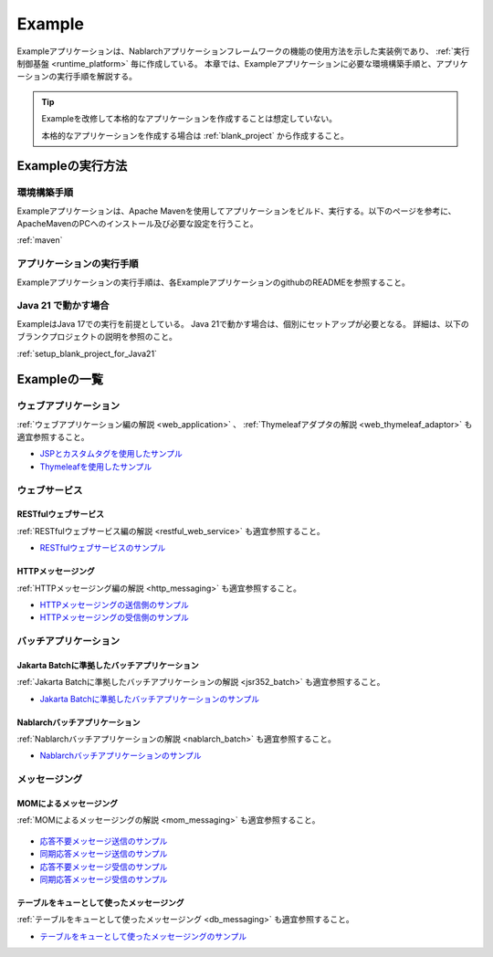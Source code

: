 .. _`example_application`:

=======
Example
=======

Exampleアプリケーションは、Nablarchアプリケーションフレームワークの機能の使用方法を示した実装例であり、 :ref:`実行制御基盤 <runtime_platform>` 毎に作成している。
本章では、Exampleアプリケーションに必要な環境構築手順と、アプリケーションの実行手順を解説する。

.. tip::
 Exampleを改修して本格的なアプリケーションを作成することは想定していない。
 
 本格的なアプリケーションを作成する場合は :ref:`blank_project` から作成すること。


Exampleの実行方法
=================

環境構築手順
------------

Exampleアプリケーションは、Apache Mavenを使用してアプリケーションをビルド、実行する。以下のページを参考に、ApacheMavenのPCへのインストール及び必要な設定を行うこと。

:ref:`maven`

アプリケーションの実行手順
--------------------------

Exampleアプリケーションの実行手順は、各ExampleアプリケーションのgithubのREADMEを参照すること。

Java 21 で動かす場合
----------------------------

ExampleはJava 17での実行を前提としている。
Java 21で動かす場合は、個別にセットアップが必要となる。
詳細は、以下のブランクプロジェクトの説明を参照のこと。

:ref:`setup_blank_project_for_Java21`

Exampleの一覧
=============

ウェブアプリケーション
----------------------

:ref:`ウェブアプリケーション編の解説 <web_application>` 、 :ref:`Thymeleafアダプタの解説 <web_thymeleaf_adaptor>` も適宜参照すること。

- `JSPとカスタムタグを使用したサンプル <https://github.com/nablarch/nablarch-example-web>`_
- `Thymeleafを使用したサンプル <https://github.com/nablarch/nablarch-example-thymeleaf-web>`_


ウェブサービス
--------------

RESTfulウェブサービス
~~~~~~~~~~~~~~~~~~~~~

:ref:`RESTfulウェブサービス編の解説 <restful_web_service>` も適宜参照すること。
     

- `RESTfulウェブサービスのサンプル <https://github.com/nablarch/nablarch-example-rest>`_

HTTPメッセージング
~~~~~~~~~~~~~~~~~~

:ref:`HTTPメッセージング編の解説 <http_messaging>` も適宜参照すること。

- `HTTPメッセージングの送信側のサンプル <https://github.com/nablarch/nablarch-example-http-messaging-send>`_
- `HTTPメッセージングの受信側のサンプル <https://github.com/nablarch/nablarch-example-http-messaging>`_


バッチアプリケーション
----------------------
  
Jakarta Batchに準拠したバッチアプリケーション
~~~~~~~~~~~~~~~~~~~~~~~~~~~~~~~~~~~~~~~~~~~~~

:ref:`Jakarta Batchに準拠したバッチアプリケーションの解説 <jsr352_batch>` も適宜参照すること。

- `Jakarta Batchに準拠したバッチアプリケーションのサンプル <https://github.com/nablarch/nablarch-example-batch-ee>`_

Nablarchバッチアプリケーション
~~~~~~~~~~~~~~~~~~~~~~~~~~~~~~

:ref:`Nablarchバッチアプリケーションの解説 <nablarch_batch>` も適宜参照すること。

- `Nablarchバッチアプリケーションのサンプル <https://github.com/nablarch/nablarch-example-batch>`_


メッセージング
--------------

MOMによるメッセージング
~~~~~~~~~~~~~~~~~~~~~~~

:ref:`MOMによるメッセージングの解説 <mom_messaging>` も適宜参照すること。

  .. _`example_application-mom_system_messaging-async_message_send`:

- `応答不要メッセージ送信のサンプル <https://github.com/nablarch/nablarch-example-mom-delayed-send>`_

  .. _`example_application-mom_system_messaging-sync_message_send`:

- `同期応答メッセージ送信のサンプル <https://github.com/nablarch/nablarch-example-mom-sync-send-batch>`_

  .. _`example_application-mom_system_messaging-async_message_receive`:

- `応答不要メッセージ受信のサンプル <https://github.com/nablarch/nablarch-example-mom-delayed-receive>`_

  .. _`example_application-mom_system_messaging-sync_message_receive`:

- `同期応答メッセージ受信のサンプル <https://github.com/nablarch/nablarch-example-mom-sync-receive>`_

テーブルをキューとして使ったメッセージング
~~~~~~~~~~~~~~~~~~~~~~~~~~~~~~~~~~~~~~~~~~

:ref:`テーブルをキューとして使ったメッセージング <db_messaging>` も適宜参照すること。

- `テーブルをキューとして使ったメッセージングのサンプル <https://github.com/nablarch/nablarch-example-db-queue>`_
